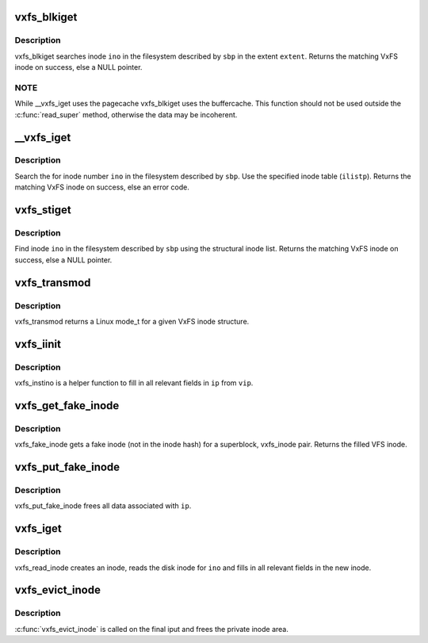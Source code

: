 .. -*- coding: utf-8; mode: rst -*-
.. src-file: fs/freevxfs/vxfs_inode.c

.. _`vxfs_blkiget`:

vxfs_blkiget
============

.. c:function:: struct vxfs_inode_info *vxfs_blkiget(struct super_block *sbp, u_long extent, ino_t ino)

    find inode based on extent #

    :param struct super_block \*sbp:
        superblock of the filesystem we search in

    :param u_long extent:
        number of the extent to search

    :param ino_t ino:
        inode number to search

.. _`vxfs_blkiget.description`:

Description
-----------

vxfs_blkiget searches inode \ ``ino``\  in the filesystem described by
\ ``sbp``\  in the extent \ ``extent``\ .
Returns the matching VxFS inode on success, else a NULL pointer.

.. _`vxfs_blkiget.note`:

NOTE
----

While \__vxfs_iget uses the pagecache vxfs_blkiget uses the
buffercache.  This function should not be used outside the
\ :c:func:`read_super`\  method, otherwise the data may be incoherent.

.. _`__vxfs_iget`:

__vxfs_iget
===========

.. c:function:: struct vxfs_inode_info *__vxfs_iget(ino_t ino, struct inode *ilistp)

    generic find inode facility

    :param ino_t ino:
        inode number

    :param struct inode \*ilistp:
        inode list

.. _`__vxfs_iget.description`:

Description
-----------

Search the for inode number \ ``ino``\  in the filesystem
described by \ ``sbp``\ .  Use the specified inode table (\ ``ilistp``\ ).
Returns the matching VxFS inode on success, else an error code.

.. _`vxfs_stiget`:

vxfs_stiget
===========

.. c:function:: struct vxfs_inode_info *vxfs_stiget(struct super_block *sbp, ino_t ino)

    find inode using the structural inode list

    :param struct super_block \*sbp:
        VFS superblock

    :param ino_t ino:
        inode #

.. _`vxfs_stiget.description`:

Description
-----------

Find inode \ ``ino``\  in the filesystem described by \ ``sbp``\  using
the structural inode list.
Returns the matching VxFS inode on success, else a NULL pointer.

.. _`vxfs_transmod`:

vxfs_transmod
=============

.. c:function:: umode_t vxfs_transmod(struct vxfs_inode_info *vip)

    mode for a VxFS inode

    :param struct vxfs_inode_info \*vip:
        VxFS inode

.. _`vxfs_transmod.description`:

Description
-----------

vxfs_transmod returns a Linux mode_t for a given
VxFS inode structure.

.. _`vxfs_iinit`:

vxfs_iinit
==========

.. c:function:: void vxfs_iinit(struct inode *ip, struct vxfs_inode_info *vip)

    helper to fill inode fields

    :param struct inode \*ip:
        VFS inode

    :param struct vxfs_inode_info \*vip:
        VxFS inode

.. _`vxfs_iinit.description`:

Description
-----------

vxfs_instino is a helper function to fill in all relevant
fields in \ ``ip``\  from \ ``vip``\ .

.. _`vxfs_get_fake_inode`:

vxfs_get_fake_inode
===================

.. c:function:: struct inode *vxfs_get_fake_inode(struct super_block *sbp, struct vxfs_inode_info *vip)

    get fake inode structure

    :param struct super_block \*sbp:
        filesystem superblock

    :param struct vxfs_inode_info \*vip:
        fspriv inode

.. _`vxfs_get_fake_inode.description`:

Description
-----------

vxfs_fake_inode gets a fake inode (not in the inode hash) for a
superblock, vxfs_inode pair.
Returns the filled VFS inode.

.. _`vxfs_put_fake_inode`:

vxfs_put_fake_inode
===================

.. c:function:: void vxfs_put_fake_inode(struct inode *ip)

    free faked inode \*ip:                 VFS inode

    :param struct inode \*ip:
        *undescribed*

.. _`vxfs_put_fake_inode.description`:

Description
-----------

vxfs_put_fake_inode frees all data associated with \ ``ip``\ .

.. _`vxfs_iget`:

vxfs_iget
=========

.. c:function:: struct inode *vxfs_iget(struct super_block *sbp, ino_t ino)

    get an inode

    :param struct super_block \*sbp:
        the superblock to get the inode for

    :param ino_t ino:
        the number of the inode to get

.. _`vxfs_iget.description`:

Description
-----------

vxfs_read_inode creates an inode, reads the disk inode for \ ``ino``\  and fills
in all relevant fields in the new inode.

.. _`vxfs_evict_inode`:

vxfs_evict_inode
================

.. c:function:: void vxfs_evict_inode(struct inode *ip)

    remove inode from main memory

    :param struct inode \*ip:
        inode to discard.

.. _`vxfs_evict_inode.description`:

Description
-----------

\ :c:func:`vxfs_evict_inode`\  is called on the final iput and frees the private
inode area.

.. This file was automatic generated / don't edit.

